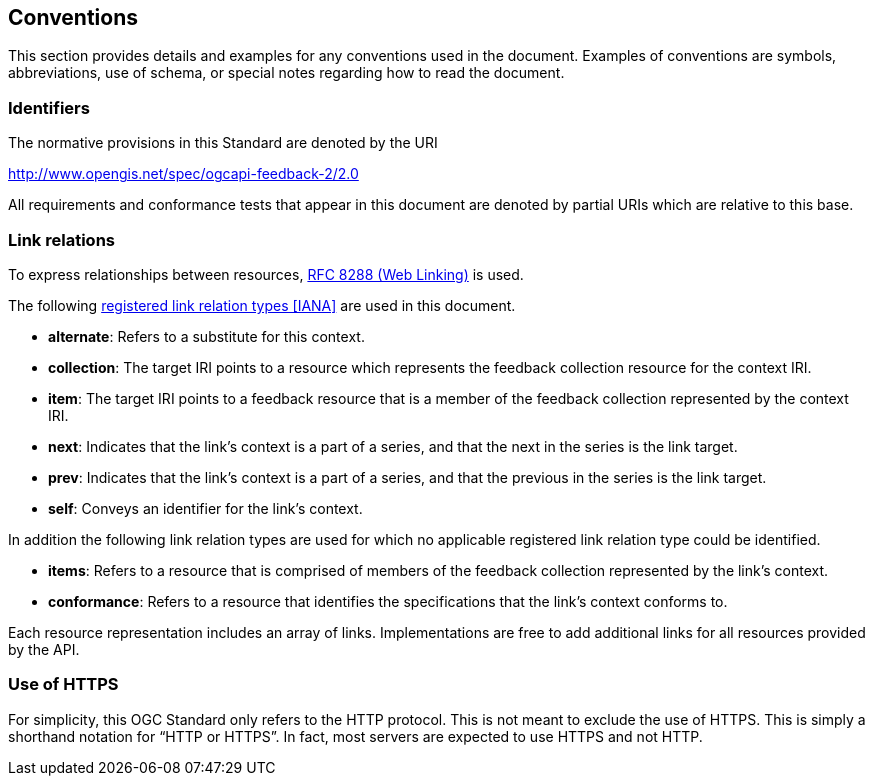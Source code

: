 == Conventions

This section provides details and examples for any conventions used in the document. Examples of conventions are symbols, abbreviations, use of schema, or special notes regarding how to read the document.

=== Identifiers
The normative provisions in this Standard are denoted by the URI

http://www.opengis.net/spec/ogcapi-feedback-2/2.0

All requirements and conformance tests that appear in this document are denoted by partial URIs which are relative to this base.


=== Link relations

To express relationships between resources, <<rfc8288,RFC 8288 (Web Linking)>> is used.

The following <<link-relations,registered link relation types [IANA]>> are used in this document.

* **alternate**: Refers to a substitute for this context.

* **collection**: The target IRI points to a resource which represents the feedback collection resource for the context IRI.

* **item**: The target IRI points to a feedback resource that is a member of the feedback collection represented by the context IRI.

* **next**: Indicates that the link's context is a part of a series, and that the next in the series is the link target.

* **prev**: Indicates that the link's context is a part of a series, and that the previous in the series is the link target.

* **self**: Conveys an identifier for the link's context.

In addition the following link relation types are used for which no applicable registered link relation type could be identified.

* **items**: Refers to a resource that is comprised of members of the feedback collection represented by the link's context.

* **conformance**: Refers to a resource that identifies the specifications that the link's context conforms to.

Each resource representation includes an array of links. Implementations are free to add additional links for all resources provided by the API.

===  Use of HTTPS
For simplicity, this OGC Standard only refers to the HTTP protocol. This is not meant to exclude the use of HTTPS. This is simply a shorthand notation for “HTTP or HTTPS”. In fact, most servers are expected to use HTTPS and not HTTP.
